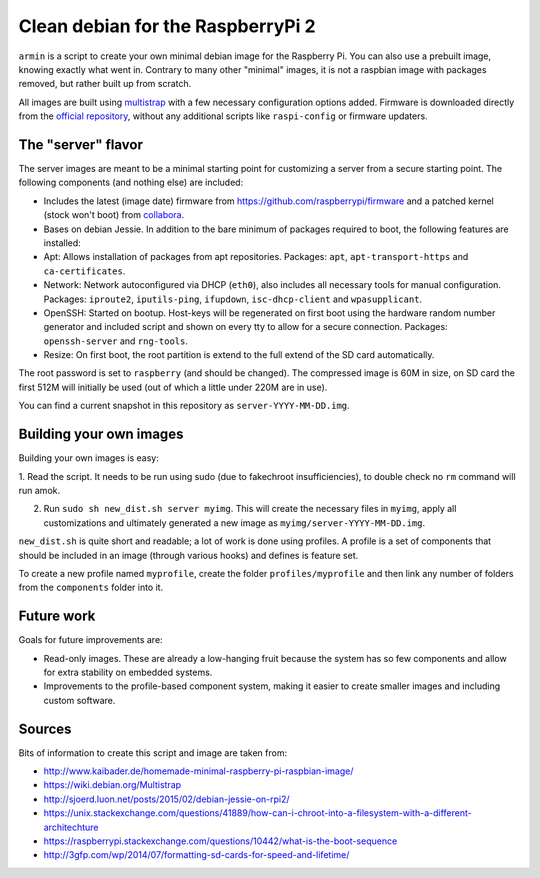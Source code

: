 Clean debian for the RaspberryPi 2
==================================

``armin`` is a script to create your own minimal debian image for the Raspberry
Pi. You can also use a prebuilt image, knowing exactly what went in. Contrary
to many other "minimal" images, it is not a raspbian image with packages
removed, but rather built up from scratch.

All images are built using `multistrap <https://wiki.debian.org/Multistrap>`_
with a few necessary configuration options added. Firmware is downloaded
directly from the `official repository
<https://github.com/raspberrypi/firmware>`_, without any additional scripts
like ``raspi-config`` or firmware updaters.



The "server" flavor
-------------------

The server images are meant to be a minimal starting point for
customizing a server from a secure starting point. The following components
(and nothing else) are included:

* Includes the latest (image date) firmware from
  https://github.com/raspberrypi/firmware and a patched kernel (stock won't
  boot) from `collabora <http://collabora.com>`_.
* Bases on debian Jessie. In addition to the bare minimum of packages required
  to boot, the following features are installed:
* Apt: Allows installation of packages from apt repositories. Packages:
  ``apt``, ``apt-transport-https`` and ``ca-certificates``.
* Network: Network autoconfigured via DHCP (``eth0``), also
  includes all necessary tools for manual configuration.
  Packages: ``iproute2``, ``iputils-ping``, ``ifupdown``, ``isc-dhcp-client``
  and ``wpasupplicant``.
* OpenSSH: Started on bootup. Host-keys will be regenerated on first boot
  using the hardware random number generator and included script and shown on
  every tty to allow for a secure connection. Packages: ``openssh-server`` and
  ``rng-tools``.
* Resize: On first boot, the root partition is extend to the full extend of the
  SD card automatically.

The root password is set to ``raspberry`` (and should be changed). The
compressed image is 60M in size, on SD card the first 512M will initially be
used (out of which a little under 220M are in use).

You can find a current snapshot in this repository as
``server-YYYY-MM-DD.img``.



Building your own images
------------------------

Building your own images is easy:

1. Read the script. It needs to be run using sudo (due to fakechroot
insufficiencies), to double check no ``rm`` command will run amok.

2. Run ``sudo sh new_dist.sh server myimg``. This will create the
   necessary files in ``myimg``, apply all customizations and ultimately
   generated a new image as ``myimg/server-YYYY-MM-DD.img``.

``new_dist.sh`` is quite short and readable; a lot of work is done using
profiles. A profile is a set of components that should be included in an image
(through various hooks) and defines is feature set.

To create a new profile named ``myprofile``, create the folder
``profiles/myprofile`` and then link any number of folders from the
``components`` folder into it.


Future work
-----------

Goals for future improvements are:

* Read-only images. These are already a low-hanging fruit because the system
  has so few components and allow for extra stability on embedded systems.
* Improvements to the profile-based component system, making it easier to
  create smaller images and including custom software.


Sources
-------

Bits of information to create this script and image are taken from:

* http://www.kaibader.de/homemade-minimal-raspberry-pi-raspbian-image/
* https://wiki.debian.org/Multistrap
* http://sjoerd.luon.net/posts/2015/02/debian-jessie-on-rpi2/
* https://unix.stackexchange.com/questions/41889/how-can-i-chroot-into-a-filesystem-with-a-different-architechture
* https://raspberrypi.stackexchange.com/questions/10442/what-is-the-boot-sequence
* http://3gfp.com/wp/2014/07/formatting-sd-cards-for-speed-and-lifetime/
